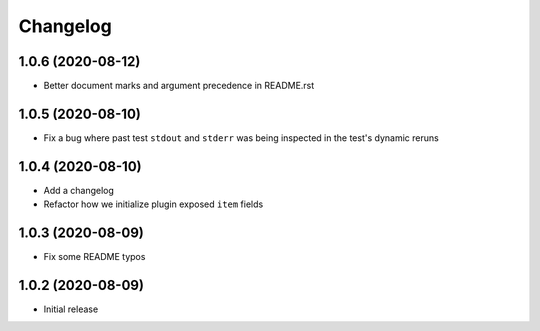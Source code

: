 Changelog
=========

1.0.6 (2020-08-12)
------------------

- Better document marks and argument precedence in README.rst

1.0.5 (2020-08-10)
------------------

- Fix a bug where past test ``stdout`` and ``stderr`` was being inspected in the test's dynamic reruns

1.0.4 (2020-08-10)
------------------

- Add a changelog
- Refactor how we initialize plugin exposed ``item`` fields

1.0.3 (2020-08-09)
------------------

- Fix some README typos

1.0.2 (2020-08-09)
------------------

- Initial release
